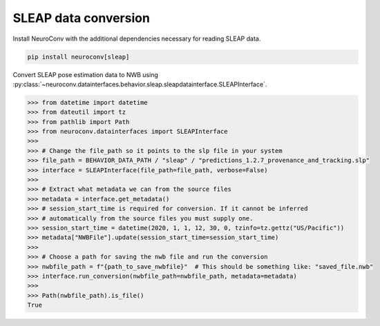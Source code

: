SLEAP data conversion
---------------------

Install NeuroConv with the additional dependencies necessary for reading SLEAP data.

.. code-block:: bash

    pip install neuroconv[sleap]

Convert SLEAP pose estimation data to NWB using :py:class:`~neuroconv.datainterfaces.behavior.sleap.sleapdatainterface.SLEAPInterface`.

.. code-block:: python

    >>> from datetime import datetime
    >>> from dateutil import tz
    >>> from pathlib import Path
    >>> from neuroconv.datainterfaces import SLEAPInterface
    >>>
    >>> # Change the file_path so it points to the slp file in your system
    >>> file_path = BEHAVIOR_DATA_PATH / "sleap" / "predictions_1.2.7_provenance_and_tracking.slp"
    >>> interface = SLEAPInterface(file_path=file_path, verbose=False)
    >>>
    >>> # Extract what metadata we can from the source files
    >>> metadata = interface.get_metadata()
    >>> # session_start_time is required for conversion. If it cannot be inferred
    >>> # automatically from the source files you must supply one.
    >>> session_start_time = datetime(2020, 1, 1, 12, 30, 0, tzinfo=tz.gettz("US/Pacific"))
    >>> metadata["NWBFile"].update(session_start_time=session_start_time)
    >>>
    >>> # Choose a path for saving the nwb file and run the conversion
    >>> nwbfile_path = f"{path_to_save_nwbfile}"  # This should be something like: "saved_file.nwb"
    >>> interface.run_conversion(nwbfile_path=nwbfile_path, metadata=metadata)
    >>>
    >>> Path(nwbfile_path).is_file()
    True
